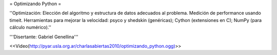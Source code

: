 = Optimizando Python =

''Optimización: Elección del algoritmo y estructura de datos adecuados al problema. Medición de performance usando timeit. Herramientas para mejorar la velocidad: psyco y shedskin (genéricas); Cython (extensiones en C); NumPy (para cálculo numérico).''

'''Disertante: Gabriel Genellina'''

<<Video(http://pyar.usla.org.ar/charlasabiertas2010/optimizando_python.ogg)>>
